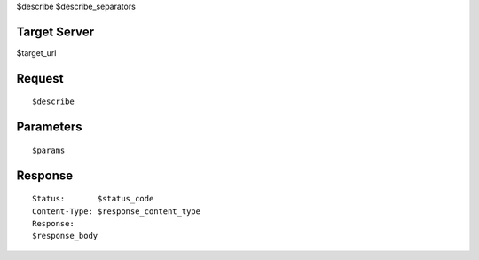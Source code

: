 $describe
$describe_separators

Target Server
-------------

$target_url

Request
-------
::

  $describe

Parameters
----------

::

  $params

Response
--------

::

  Status:       $status_code
  Content-Type: $response_content_type
  Response:
  $response_body
